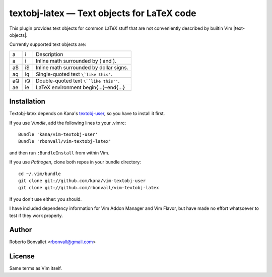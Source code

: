 textobj-latex — Text objects for LaTeX code
===========================================

This plugin provides text objects for common LaTeX stuff that are not
conveniently described by builtin Vim |text-objects|.

Currently supported text objects are:

== == ========================================
a  i  Description
-- -- ----------------------------------------
a\ i\ Inline math surrounded by \( and \).
a$ i$ Inline math surrounded by dollar signs.
aq iq Single-quoted text ``\`like this'``.
aQ iQ Double-quoted text ``\``like this''``.
ae ie LaTeX environment \begin{...}–\end{...}
== == ========================================

Installation
------------
Textobj-latex depends on Kana's `textobj-user`_,
so you have to install it first.

If you use `Vundle`, add the following lines to your .vimrc::

    Bundle 'kana/vim-textobj-user'
    Bundle 'rbonvall/vim-textobj-latex'

and then run ``:BundleInstall`` from within Vim.

If you use `Pathogen`, clone both repos in your bundle directory::

    cd ~/.vim/bundle
    git clone git://github.com/kana/vim-textobj-user
    git clone git://github.com/rbonvall/vim-textobj-latex

If you don't use either: you should.

I have included dependency information for Vim Addon Manager and Vim Flavor,
but have made no effort whatsoever to test if they work properly.

.. _textobj-user: https://github.com/kana/vim-textobj-user
.. _Vundle: https://github.com/gmarik/vundle
.. _Pathogen: https://github.com/tpope/vim-pathogen

Author
------
Roberto Bonvallet <rbonvall@gmail.com>

License
-------
Same terms as Vim itself.


